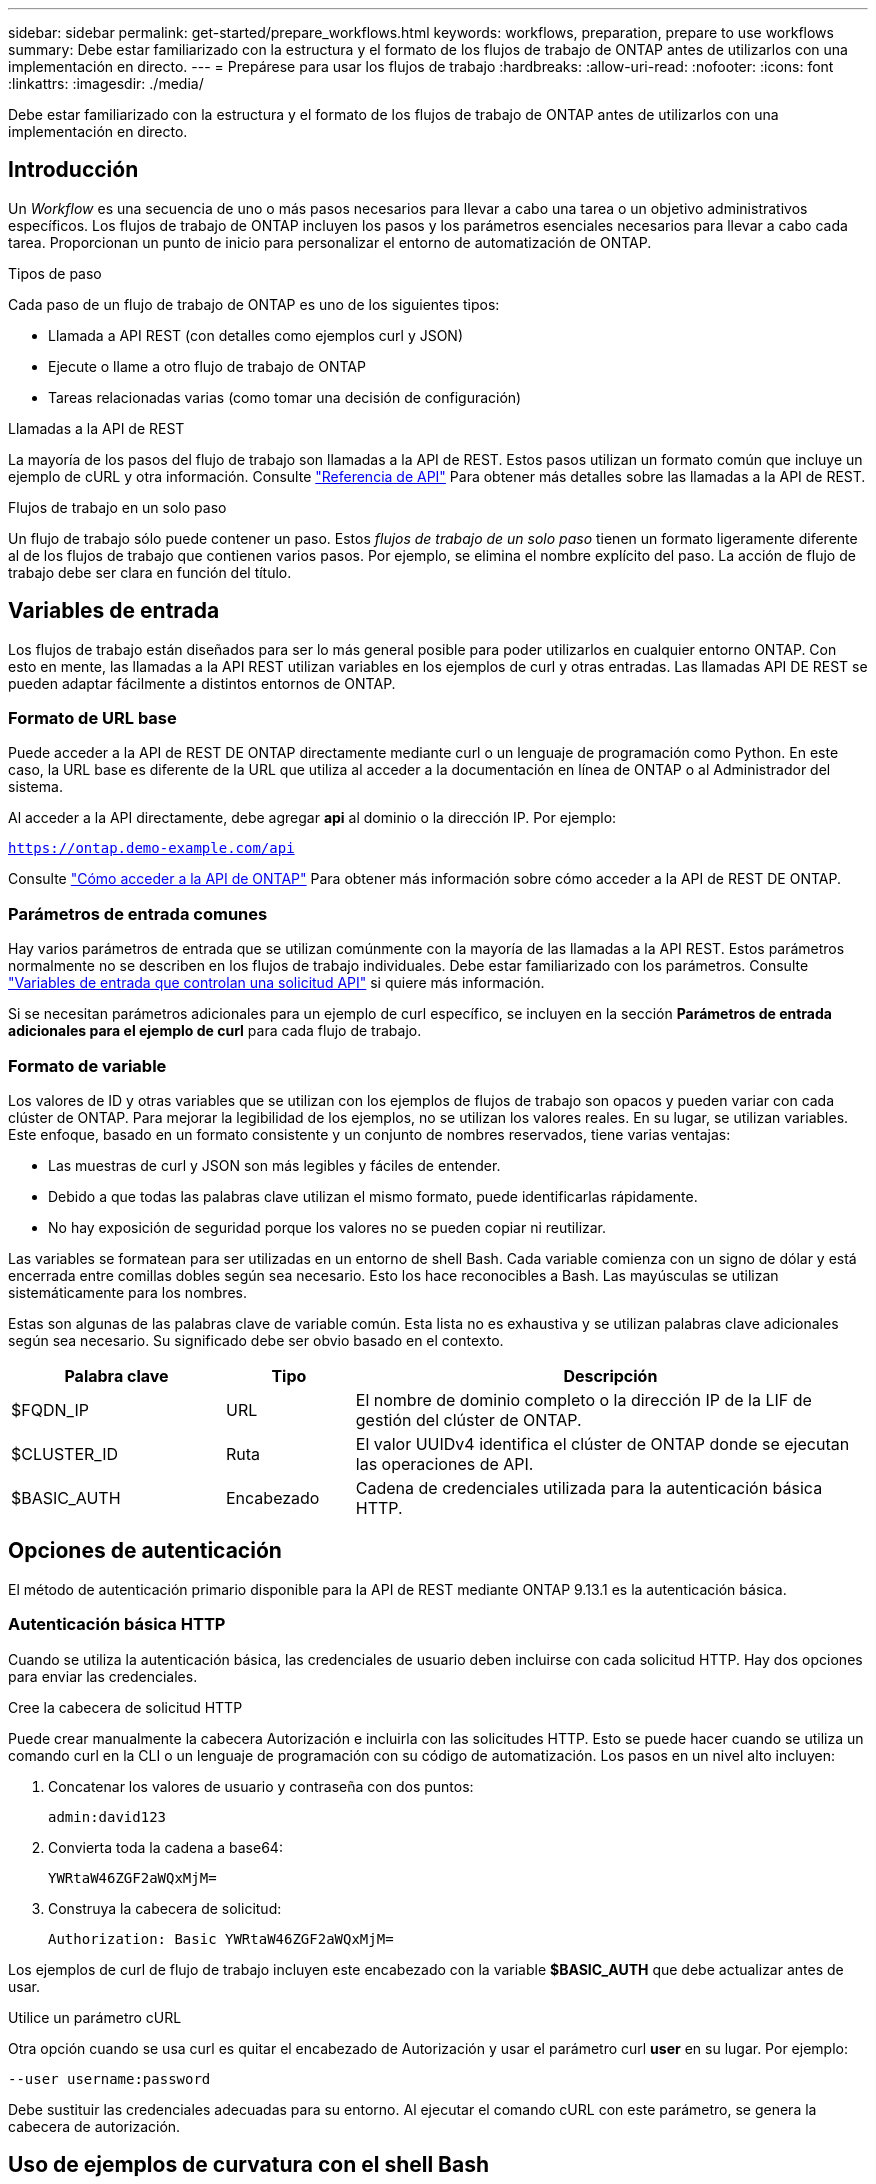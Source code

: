 ---
sidebar: sidebar 
permalink: get-started/prepare_workflows.html 
keywords: workflows, preparation, prepare to use workflows 
summary: Debe estar familiarizado con la estructura y el formato de los flujos de trabajo de ONTAP antes de utilizarlos con una implementación en directo. 
---
= Prepárese para usar los flujos de trabajo
:hardbreaks:
:allow-uri-read: 
:nofooter: 
:icons: font
:linkattrs: 
:imagesdir: ./media/


[role="lead"]
Debe estar familiarizado con la estructura y el formato de los flujos de trabajo de ONTAP antes de utilizarlos con una implementación en directo.



== Introducción

Un _Workflow_ es una secuencia de uno o más pasos necesarios para llevar a cabo una tarea o un objetivo administrativos específicos. Los flujos de trabajo de ONTAP incluyen los pasos y los parámetros esenciales necesarios para llevar a cabo cada tarea. Proporcionan un punto de inicio para personalizar el entorno de automatización de ONTAP.

.Tipos de paso
Cada paso de un flujo de trabajo de ONTAP es uno de los siguientes tipos:

* Llamada a API REST (con detalles como ejemplos curl y JSON)
* Ejecute o llame a otro flujo de trabajo de ONTAP
* Tareas relacionadas varias (como tomar una decisión de configuración)


.Llamadas a la API de REST
La mayoría de los pasos del flujo de trabajo son llamadas a la API de REST. Estos pasos utilizan un formato común que incluye un ejemplo de cURL y otra información. Consulte link:../reference/api_reference.html["Referencia de API"] Para obtener más detalles sobre las llamadas a la API de REST.

.Flujos de trabajo en un solo paso
Un flujo de trabajo sólo puede contener un paso. Estos _flujos de trabajo de un solo paso_ tienen un formato ligeramente diferente al de los flujos de trabajo que contienen varios pasos. Por ejemplo, se elimina el nombre explícito del paso. La acción de flujo de trabajo debe ser clara en función del título.



== Variables de entrada

Los flujos de trabajo están diseñados para ser lo más general posible para poder utilizarlos en cualquier entorno ONTAP. Con esto en mente, las llamadas a la API REST utilizan variables en los ejemplos de curl y otras entradas. Las llamadas API DE REST se pueden adaptar fácilmente a distintos entornos de ONTAP.



=== Formato de URL base

Puede acceder a la API de REST DE ONTAP directamente mediante curl o un lenguaje de programación como Python. En este caso, la URL base es diferente de la URL que utiliza al acceder a la documentación en línea de ONTAP o al Administrador del sistema.

Al acceder a la API directamente, debe agregar *api* al dominio o la dirección IP. Por ejemplo:

`https://ontap.demo-example.com/api`

Consulte link:../rest/access_rest_api.html["Cómo acceder a la API de ONTAP"] Para obtener más información sobre cómo acceder a la API de REST DE ONTAP.



=== Parámetros de entrada comunes

Hay varios parámetros de entrada que se utilizan comúnmente con la mayoría de las llamadas a la API REST. Estos parámetros normalmente no se describen en los flujos de trabajo individuales. Debe estar familiarizado con los parámetros. Consulte link:../rest/input_variables.html["Variables de entrada que controlan una solicitud API"] si quiere más información.

Si se necesitan parámetros adicionales para un ejemplo de curl específico, se incluyen en la sección *Parámetros de entrada adicionales para el ejemplo de curl* para cada flujo de trabajo.



=== Formato de variable

Los valores de ID y otras variables que se utilizan con los ejemplos de flujos de trabajo son opacos y pueden variar con cada clúster de ONTAP. Para mejorar la legibilidad de los ejemplos, no se utilizan los valores reales. En su lugar, se utilizan variables. Este enfoque, basado en un formato consistente y un conjunto de nombres reservados, tiene varias ventajas:

* Las muestras de curl y JSON son más legibles y fáciles de entender.
* Debido a que todas las palabras clave utilizan el mismo formato, puede identificarlas rápidamente.
* No hay exposición de seguridad porque los valores no se pueden copiar ni reutilizar.


Las variables se formatean para ser utilizadas en un entorno de shell Bash. Cada variable comienza con un signo de dólar y está encerrada entre comillas dobles según sea necesario. Esto los hace reconocibles a Bash. Las mayúsculas se utilizan sistemáticamente para los nombres.

Estas son algunas de las palabras clave de variable común. Esta lista no es exhaustiva y se utilizan palabras clave adicionales según sea necesario. Su significado debe ser obvio basado en el contexto.

[cols="25,15,60"]
|===
| Palabra clave | Tipo | Descripción 


| $FQDN_IP | URL | El nombre de dominio completo o la dirección IP de la LIF de gestión del clúster de ONTAP. 


| $CLUSTER_ID | Ruta | El valor UUIDv4 identifica el clúster de ONTAP donde se ejecutan las operaciones de API. 


| $BASIC_AUTH | Encabezado | Cadena de credenciales utilizada para la autenticación básica HTTP. 
|===


== Opciones de autenticación

El método de autenticación primario disponible para la API de REST mediante ONTAP 9.13.1 es la autenticación básica.



=== Autenticación básica HTTP

Cuando se utiliza la autenticación básica, las credenciales de usuario deben incluirse con cada solicitud HTTP. Hay dos opciones para enviar las credenciales.

.Cree la cabecera de solicitud HTTP
Puede crear manualmente la cabecera Autorización e incluirla con las solicitudes HTTP. Esto se puede hacer cuando se utiliza un comando curl en la CLI o un lenguaje de programación con su código de automatización. Los pasos en un nivel alto incluyen:

. Concatenar los valores de usuario y contraseña con dos puntos:
+
`admin:david123`

. Convierta toda la cadena a base64:
+
`YWRtaW46ZGF2aWQxMjM=`

. Construya la cabecera de solicitud:
+
`Authorization: Basic YWRtaW46ZGF2aWQxMjM=`



Los ejemplos de curl de flujo de trabajo incluyen este encabezado con la variable *$BASIC_AUTH* que debe actualizar antes de usar.

.Utilice un parámetro cURL
Otra opción cuando se usa curl es quitar el encabezado de Autorización y usar el parámetro curl *user* en su lugar. Por ejemplo:

`--user username:password`

Debe sustituir las credenciales adecuadas para su entorno. Al ejecutar el comando cURL con este parámetro, se genera la cabecera de autorización.



== Uso de ejemplos de curvatura con el shell Bash

Si utiliza los ejemplos de cURL de flujo de trabajo directamente, debe actualizar las variables que contienen con los valores adecuados para su entorno. Puede editar manualmente los ejemplos o confiar en el shell Bash para realizar la sustitución por usted como se describe a continuación.


NOTE: Una ventaja del uso de Bash es que puede establecer los valores de variable una vez en una sesión de shell en lugar de una vez por comando cURL.

.Pasos
. Abra el shell Bash proporcionado con Linux o un sistema operativo similar.
. Establezca los valores de variable incluidos en el ejemplo de cURL que ejecutará. Por ejemplo:
+
`CLUSTER_ID=ce559b75-4145-11ee-b51a-005056aee9fb`

. Copie el ejemplo cURL de la página de flujo de trabajo y péguelo en el terminal del shell.
. Pulse *ENTER* que hará lo siguiente:
+
.. Sustituya los valores de variable establecidos
.. Ejecute el comando cURL



